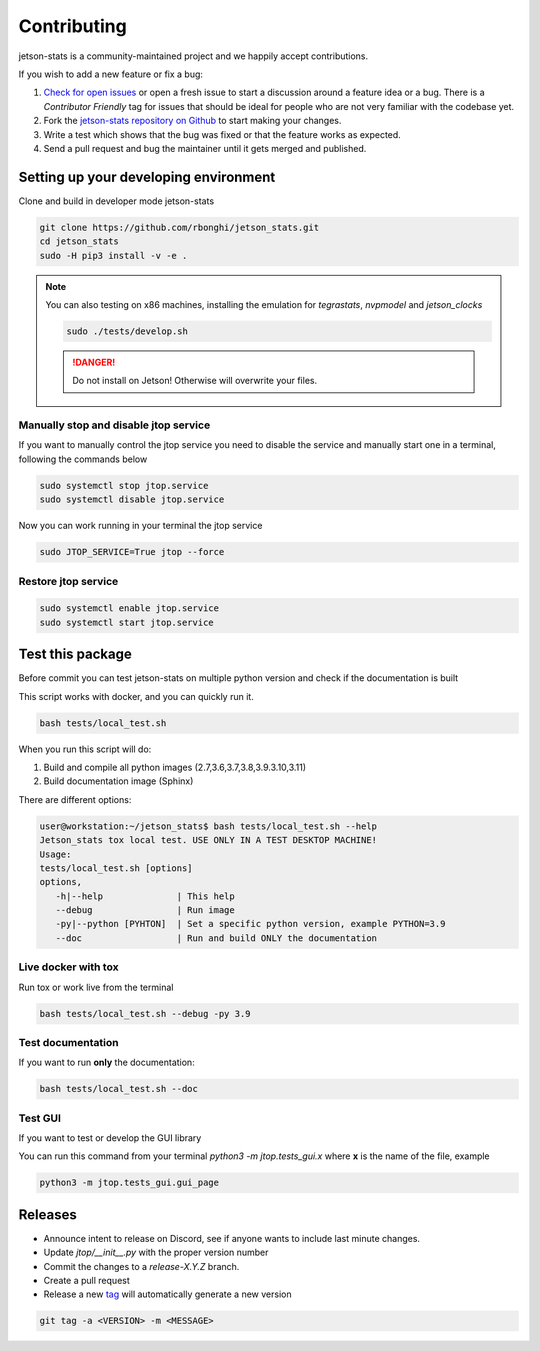 Contributing
============

jetson-stats is a community-maintained project and we happily accept contributions.

If you wish to add a new feature or fix a bug:

#. `Check for open issues <https://github.com/rbonghi/jetson_stats/issues>`_ or open
   a fresh issue to start a discussion around a feature idea or a bug. There is
   a *Contributor Friendly* tag for issues that should be ideal for people who
   are not very familiar with the codebase yet.
#. Fork the `jetson-stats repository on Github <https://github.com/rbonghi/jetson_stats>`_
   to start making your changes.
#. Write a test which shows that the bug was fixed or that the feature works
   as expected.
#. Send a pull request and bug the maintainer until it gets merged and published.

Setting up your developing environment
--------------------------------------

Clone and build in developer mode jetson-stats

.. code-block:: console

   git clone https://github.com/rbonghi/jetson_stats.git
   cd jetson_stats
   sudo -H pip3 install -v -e .

.. note::
   
   You can also testing on x86 machines, installing the emulation for *tegrastats*, *nvpmodel* and *jetson_clocks*

   .. code-block:: console

      sudo ./tests/develop.sh

   .. danger::

      Do not install on Jetson! Otherwise will overwrite your files.


Manually stop and disable jtop service
^^^^^^^^^^^^^^^^^^^^^^^^^^^^^^^^^^^^^^

If you want to manually control the jtop service you need to disable the service and manually start one in a terminal,
following the commands below

.. code-block:: console

   sudo systemctl stop jtop.service
   sudo systemctl disable jtop.service

Now you can work running in your terminal the jtop service

.. code-block:: console

   sudo JTOP_SERVICE=True jtop --force

Restore jtop service
^^^^^^^^^^^^^^^^^^^^

.. code-block:: console

   sudo systemctl enable jtop.service
   sudo systemctl start jtop.service

Test this package
-----------------

Before commit you can test jetson-stats on multiple python version and check if the documentation is built

This script works with docker, and you can quickly run it.

.. code-block:: console

   bash tests/local_test.sh

When you run this script will do:

1. Build and compile all python images (2.7,3.6,3.7,3.8,3.9.3.10,3.11)
2. Build documentation image (Sphinx)

There are different options:

.. code-block:: console
   :class: no-copybutton

   user@workstation:~/jetson_stats$ bash tests/local_test.sh --help
   Jetson_stats tox local test. USE ONLY IN A TEST DESKTOP MACHINE!
   Usage:
   tests/local_test.sh [options]
   options,
      -h|--help              | This help
      --debug                | Run image
      -py|--python [PYHTON]  | Set a specific python version, example PYTHON=3.9
      --doc                  | Run and build ONLY the documentation

Live docker with tox
^^^^^^^^^^^^^^^^^^^^

Run tox or work live from the terminal

.. code-block:: console

   bash tests/local_test.sh --debug -py 3.9 

Test documentation
^^^^^^^^^^^^^^^^^^

If you want to run **only** the documentation:

.. code-block:: console

   bash tests/local_test.sh --doc

Test GUI
^^^^^^^^

If you want to test or develop the GUI library

You can run this command from your terminal `python3 -m jtop.tests_gui.x` where **x** is the name of the file, example

.. code-block:: console

   python3 -m jtop.tests_gui.gui_page 

Releases
--------

- Announce intent to release on Discord, see if anyone wants to include last minute changes.
- Update `jtop/__init__.py` with the proper version number
- Commit the changes to a `release-X.Y.Z` branch.
- Create a pull request
- Release a new `tag <https://git-scm.com/book/en/v2/Git-Basics-Tagging>`_ will automatically generate a new version

.. code-block:: console
   :class: no-copybutton

   git tag -a <VERSION> -m <MESSAGE>